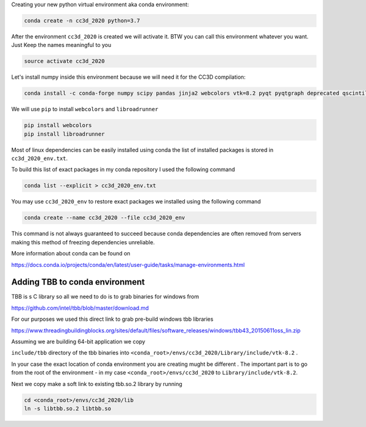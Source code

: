 Creating your  new python virtual environment aka conda environment:

.. code-block:: console

  conda create -n cc3d_2020 python=3.7

After the environment ``cc3d_2020`` is created we will activate it. BTW you can call this environment whatever you want. Just
Keep the names meaningful to you


.. code-block:: console

  source activate cc3d_2020

Let's install numpy inside this environment because we will need it for the CC3D compilation:

.. code-block:: console

    conda install -c conda-forge numpy scipy pandas jinja2 webcolors vtk=8.2 pyqt pyqtgraph deprecated qscintilla2 jinja2 chardet

We will use ``pip`` to install ``webcolors`` and ``libroadrunner``

.. code-block:: console

    pip install webcolors
    pip install libroadrunner


Most of linux dependencies can be easily installed using conda
the list of installed packages is stored in ``cc3d_2020_env.txt``.

To build this list of exact packages in my conda repository I used the following command

.. code-block:: console

    conda list --explicit > cc3d_2020_env.txt

You may use ``cc3d_2020_env`` to restore exact packages we installed using the following command

.. code-block:: console

    conda create --name cc3d_2020 --file cc3d_2020_env

This command is not always guaranteed to succeed because conda dependencies are often removed from servers making
this method of freezing dependencies unreliable.

More information about conda can be found on

https://docs.conda.io/projects/conda/en/latest/user-guide/tasks/manage-environments.html

Adding TBB to conda environment
-------------------------------

TBB is s C library so all we need to do is to grab binaries for windows from

https://github.com/intel/tbb/blob/master/download.md

For our purposes we used this direct link to grab pre-build windows tbb libraries

https://www.threadingbuildingblocks.org/sites/default/files/software_releases/windows/tbb43_20150611oss_lin.zip

Assuming we are building 64-bit application we copy

``include/tbb`` directory of the tbb binaries into ``<conda_root>/envs/cc3d_2020/Library/include/vtk-8.2`` .


In your case the exact location of conda environment you are creating mught be different . The important part is to go
from the root of the environment - in my case ``<conda_root>/envs/cc3d_2020`` to ``Library/include/vtk-8.2``.

Next we copy make a soft link to existing tbb.so.2 library by running

.. code-block:: console

    cd <conda_root>/envs/cc3d_2020/lib
    ln -s libtbb.so.2 libtbb.so
